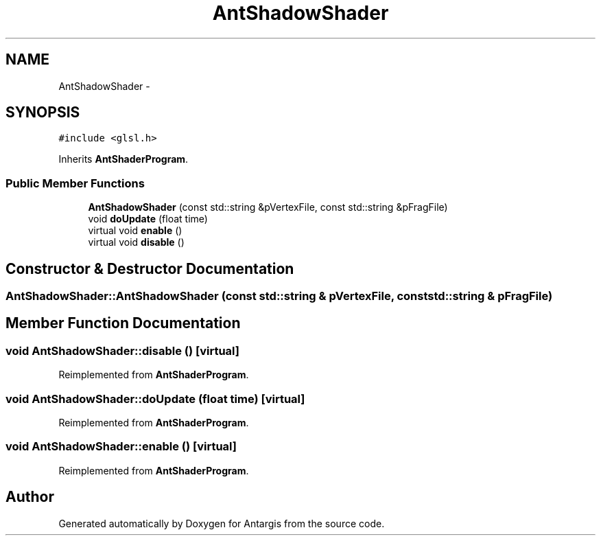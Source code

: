 .TH "AntShadowShader" 3 "27 Oct 2006" "Version 0.1.9" "Antargis" \" -*- nroff -*-
.ad l
.nh
.SH NAME
AntShadowShader \- 
.SH SYNOPSIS
.br
.PP
\fC#include <glsl.h>\fP
.PP
Inherits \fBAntShaderProgram\fP.
.PP
.SS "Public Member Functions"

.in +1c
.ti -1c
.RI "\fBAntShadowShader\fP (const std::string &pVertexFile, const std::string &pFragFile)"
.br
.ti -1c
.RI "void \fBdoUpdate\fP (float time)"
.br
.ti -1c
.RI "virtual void \fBenable\fP ()"
.br
.ti -1c
.RI "virtual void \fBdisable\fP ()"
.br
.in -1c
.SH "Constructor & Destructor Documentation"
.PP 
.SS "AntShadowShader::AntShadowShader (const std::string & pVertexFile, const std::string & pFragFile)"
.PP
.SH "Member Function Documentation"
.PP 
.SS "void AntShadowShader::disable ()\fC [virtual]\fP"
.PP
Reimplemented from \fBAntShaderProgram\fP.
.SS "void AntShadowShader::doUpdate (float time)\fC [virtual]\fP"
.PP
Reimplemented from \fBAntShaderProgram\fP.
.SS "void AntShadowShader::enable ()\fC [virtual]\fP"
.PP
Reimplemented from \fBAntShaderProgram\fP.

.SH "Author"
.PP 
Generated automatically by Doxygen for Antargis from the source code.
